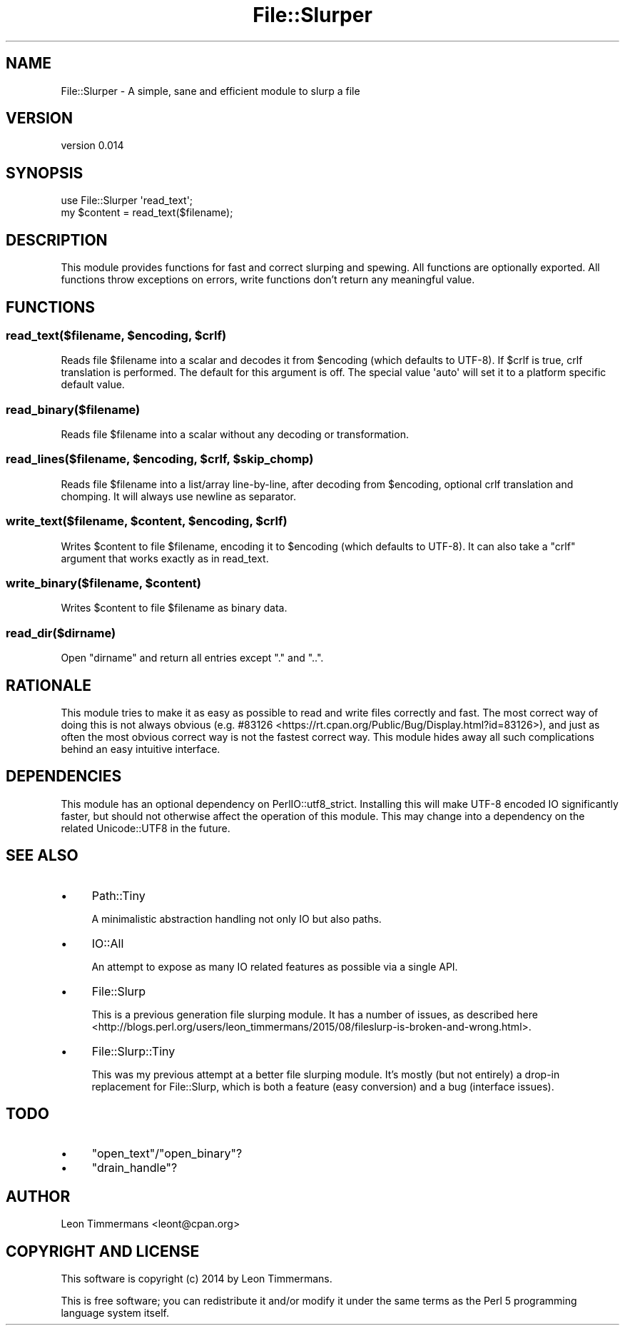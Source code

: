.\" -*- mode: troff; coding: utf-8 -*-
.\" Automatically generated by Pod::Man 5.01 (Pod::Simple 3.43)
.\"
.\" Standard preamble:
.\" ========================================================================
.de Sp \" Vertical space (when we can't use .PP)
.if t .sp .5v
.if n .sp
..
.de Vb \" Begin verbatim text
.ft CW
.nf
.ne \\$1
..
.de Ve \" End verbatim text
.ft R
.fi
..
.\" \*(C` and \*(C' are quotes in nroff, nothing in troff, for use with C<>.
.ie n \{\
.    ds C` ""
.    ds C' ""
'br\}
.el\{\
.    ds C`
.    ds C'
'br\}
.\"
.\" Escape single quotes in literal strings from groff's Unicode transform.
.ie \n(.g .ds Aq \(aq
.el       .ds Aq '
.\"
.\" If the F register is >0, we'll generate index entries on stderr for
.\" titles (.TH), headers (.SH), subsections (.SS), items (.Ip), and index
.\" entries marked with X<> in POD.  Of course, you'll have to process the
.\" output yourself in some meaningful fashion.
.\"
.\" Avoid warning from groff about undefined register 'F'.
.de IX
..
.nr rF 0
.if \n(.g .if rF .nr rF 1
.if (\n(rF:(\n(.g==0)) \{\
.    if \nF \{\
.        de IX
.        tm Index:\\$1\t\\n%\t"\\$2"
..
.        if !\nF==2 \{\
.            nr % 0
.            nr F 2
.        \}
.    \}
.\}
.rr rF
.\" ========================================================================
.\"
.IX Title "File::Slurper 3"
.TH File::Slurper 3 2022-12-16 "perl v5.38.2" "User Contributed Perl Documentation"
.\" For nroff, turn off justification.  Always turn off hyphenation; it makes
.\" way too many mistakes in technical documents.
.if n .ad l
.nh
.SH NAME
File::Slurper \- A simple, sane and efficient module to slurp a file
.SH VERSION
.IX Header "VERSION"
version 0.014
.SH SYNOPSIS
.IX Header "SYNOPSIS"
.Vb 2
\& use File::Slurper \*(Aqread_text\*(Aq;
\& my $content = read_text($filename);
.Ve
.SH DESCRIPTION
.IX Header "DESCRIPTION"
This module provides functions for fast and correct slurping and spewing. All functions are optionally exported. All functions throw exceptions on errors, write functions don't return any meaningful value.
.SH FUNCTIONS
.IX Header "FUNCTIONS"
.ie n .SS "read_text($filename, $encoding, $crlf)"
.el .SS "read_text($filename, \f(CW$encoding\fP, \f(CW$crlf\fP)"
.IX Subsection "read_text($filename, $encoding, $crlf)"
Reads file \f(CW$filename\fR into a scalar and decodes it from \f(CW$encoding\fR (which defaults to UTF\-8). If \f(CW$crlf\fR is true, crlf translation is performed. The default for this argument is off. The special value \f(CW\*(Aqauto\*(Aq\fR will set it to a platform specific default value.
.SS read_binary($filename)
.IX Subsection "read_binary($filename)"
Reads file \f(CW$filename\fR into a scalar without any decoding or transformation.
.ie n .SS "read_lines($filename, $encoding, $crlf, $skip_chomp)"
.el .SS "read_lines($filename, \f(CW$encoding\fP, \f(CW$crlf\fP, \f(CW$skip_chomp\fP)"
.IX Subsection "read_lines($filename, $encoding, $crlf, $skip_chomp)"
Reads file \f(CW$filename\fR into a list/array line-by-line, after decoding from \f(CW$encoding\fR, optional crlf translation and chomping. It will always use newline as separator.
.ie n .SS "write_text($filename, $content, $encoding, $crlf)"
.el .SS "write_text($filename, \f(CW$content\fP, \f(CW$encoding\fP, \f(CW$crlf\fP)"
.IX Subsection "write_text($filename, $content, $encoding, $crlf)"
Writes \f(CW$content\fR to file \f(CW$filename\fR, encoding it to \f(CW$encoding\fR (which defaults to UTF\-8). It can also take a \f(CW\*(C`crlf\*(C'\fR argument that works exactly as in read_text.
.ie n .SS "write_binary($filename, $content)"
.el .SS "write_binary($filename, \f(CW$content\fP)"
.IX Subsection "write_binary($filename, $content)"
Writes \f(CW$content\fR to file \f(CW$filename\fR as binary data.
.SS read_dir($dirname)
.IX Subsection "read_dir($dirname)"
Open \f(CW\*(C`dirname\*(C'\fR and return all entries except \f(CW\*(C`.\*(C'\fR and \f(CW\*(C`..\*(C'\fR.
.SH RATIONALE
.IX Header "RATIONALE"
This module tries to make it as easy as possible to read and write files correctly and fast. The most correct way of doing this is not always obvious (e.g. #83126 <https://rt.cpan.org/Public/Bug/Display.html?id=83126>), and just as often the most obvious correct way is not the fastest correct way. This module hides away all such complications behind an easy intuitive interface.
.SH DEPENDENCIES
.IX Header "DEPENDENCIES"
This module has an optional dependency on PerlIO::utf8_strict. Installing this will make UTF\-8 encoded IO significantly faster, but should not otherwise affect the operation of this module. This may change into a dependency on the related Unicode::UTF8 in the future.
.SH "SEE ALSO"
.IX Header "SEE ALSO"
.IP \(bu 4
Path::Tiny
.Sp
A minimalistic abstraction handling not only IO but also paths.
.IP \(bu 4
IO::All
.Sp
An attempt to expose as many IO related features as possible via a single API.
.IP \(bu 4
File::Slurp
.Sp
This is a previous generation file slurping module. It has a number of issues, as described here <http://blogs.perl.org/users/leon_timmermans/2015/08/fileslurp-is-broken-and-wrong.html>.
.IP \(bu 4
File::Slurp::Tiny
.Sp
This was my previous attempt at a better file slurping module. It's mostly (but not entirely) a drop-in replacement for File::Slurp, which is both a feature (easy conversion) and a bug (interface issues).
.SH TODO
.IX Header "TODO"
.IP \(bu 4
\&\f(CW\*(C`open_text\*(C'\fR/\f(CW\*(C`open_binary\*(C'\fR?
.IP \(bu 4
\&\f(CW\*(C`drain_handle\*(C'\fR?
.SH AUTHOR
.IX Header "AUTHOR"
Leon Timmermans <leont@cpan.org>
.SH "COPYRIGHT AND LICENSE"
.IX Header "COPYRIGHT AND LICENSE"
This software is copyright (c) 2014 by Leon Timmermans.
.PP
This is free software; you can redistribute it and/or modify it under
the same terms as the Perl 5 programming language system itself.

